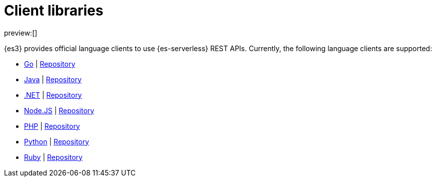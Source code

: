 [[elasticsearch-clients]]
= Client libraries

// :description: Index, search, and manage {es} data in your preferred language.
// :keywords: serverless, elasticsearch, clients, overview

preview:[]

{es3} provides official language clients to use {es-serverless} REST APIs.
Currently, the following language clients are supported:

* <<elasticsearch-go-client-getting-started,Go>> | https://github.com/elastic/elasticsearch-serverless-go[Repository]
* <<elasticsearch-java-client-getting-started,Java>> | https://github.com/elastic/elasticsearch-java/tree/main/java-client-serverless[Repository]
* <<elasticsearch-dot-net-client-getting-started,.NET>> | https://github.com/elastic/elasticsearch-net[Repository]
* <<elasticsearch-nodejs-client-getting-started,Node.JS>> | https://github.com/elastic/elasticsearch-serverless-js[Repository]
* <<elasticsearch-php-client-getting-started,PHP>> | https://github.com/elastic/elasticsearch-serverless-php[Repository]
* <<elasticsearch-python-client-getting-started,Python>> | https://github.com/elastic/elasticsearch-serverless-python[Repository]
* <<elasticsearch-ruby-client-getting-started,Ruby>> | https://github.com/elastic/elasticsearch-serverless-ruby[Repository]
